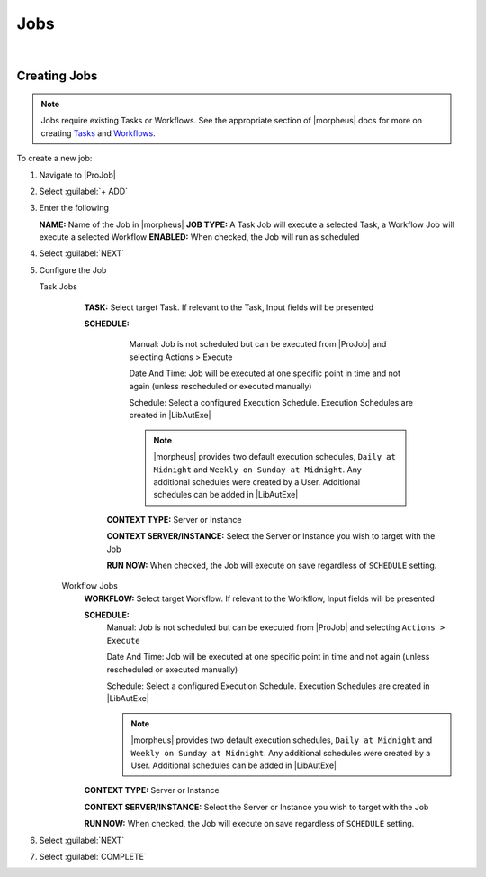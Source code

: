 .. _JobsJobs:

Jobs
----

.. toggle-header:: :header: Required Role Permissions **Click to Expand/Hide**

    Provisioning: Jobs

    - **None:** Cannot access |ProJob| > Jobs tab
    - **Read:** Can access |ProJob| > Jobs tab but cannot create, edit, or delete Jobs
    - **Full:** Full permissions to create, view, edit, and delete Jobs

    Provisioning: Job Executions

    - **None:** Cannot access |ProJob| > Job Executions tab
    - **Read:** Can access and view |ProJob| > Job Executions tab including job execution history, status, and Job output

|

Creating Jobs
^^^^^^^^^^^^^

.. note:: Jobs require existing Tasks or Workflows. See the appropriate section of |morpheus| docs for more on creating `Tasks <https://docs.morpheusdata.com/en/latest/provisioning/automation/automation.html#tasks>`_ and `Workflows <https://docs.morpheusdata.com/en/latest/provisioning/automation/automation.html#workflows>`_.

To create a new job:

#. Navigate to |ProJob|
#. Select :guilabel:`+ ADD`
#. Enter the following

   **NAME:** Name of the Job in |morpheus|
   **JOB TYPE:** A Task Job will execute a selected Task, a Workflow Job will execute a selected Workflow
   **ENABLED:** When checked, the Job will run as scheduled

#. Select :guilabel:`NEXT`

#. Configure the Job

   Task Jobs
     **TASK:** Select target Task. If relevant to the Task, Input fields will be presented

     **SCHEDULE:**
         Manual: Job is not scheduled but can be executed from |ProJob| and selecting Actions > Execute

         Date And Time: Job will be executed at one specific point in time and not again (unless rescheduled or executed manually)

         Schedule: Select a configured Execution Schedule. Execution Schedules are created in |LibAutExe|

         .. note:: |morpheus| provides two default execution schedules, ``Daily at Midnight`` and ``Weekly on Sunday at Midnight``. Any additional schedules were created by a User. Additional schedules can be added in |LibAutExe|

      **CONTEXT TYPE:** Server or Instance

      **CONTEXT SERVER/INSTANCE:** Select the Server or Instance you wish to target with the Job

      **RUN NOW:** When checked, the Job will execute on save regardless of ``SCHEDULE`` setting.

    Workflow Jobs
      **WORKFLOW:** Select target Workflow. If relevant to the Workflow, Input fields will be presented

      **SCHEDULE:**
          Manual: Job is not scheduled but can be executed from |ProJob| and selecting ``Actions > Execute``

          Date And Time: Job will be executed at one specific point in time and not again (unless rescheduled or executed manually)

          Schedule: Select a configured Execution Schedule. Execution Schedules are created in |LibAutExe|

          .. note:: |morpheus| provides two default execution schedules, ``Daily at Midnight`` and ``Weekly on Sunday at Midnight``. Any additional schedules were created by a User. Additional schedules can be added in |LibAutExe|

      **CONTEXT TYPE:** Server or Instance

      **CONTEXT SERVER/INSTANCE:** Select the Server or Instance you wish to target with the Job

      **RUN NOW:** When checked, the Job will execute on save regardless of ``SCHEDULE`` setting.

#. Select :guilabel:`NEXT`
#. Select :guilabel:`COMPLETE`
